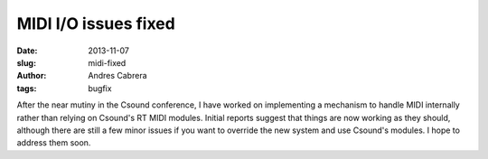 MIDI I/O issues fixed
#####################

:date: 2013-11-07
:slug: midi-fixed
:author: Andres Cabrera
:tags: bugfix

After the near mutiny in the Csound conference, I have worked on implementing a mechanism to handle MIDI internally rather than relying on Csound's RT MIDI modules. Initial reports suggest that things are now working as they should, although there are still a few minor issues if you want to override the new system and use Csound's modules. I hope to address them soon.
